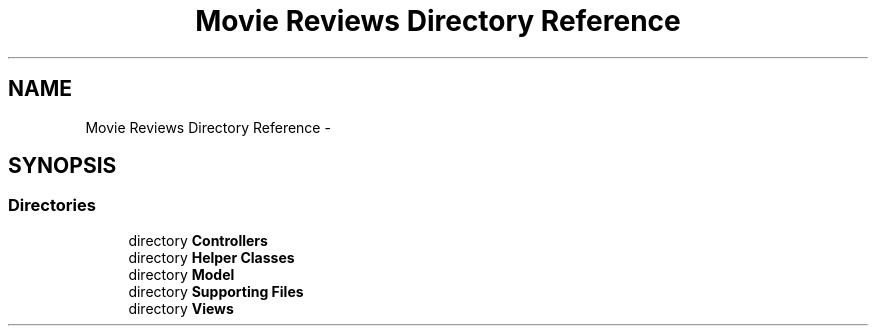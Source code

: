 .TH "Movie Reviews Directory Reference" 3 "Tue Aug 11 2015" "Movie Reviews" \" -*- nroff -*-
.ad l
.nh
.SH NAME
Movie Reviews Directory Reference \- 
.SH SYNOPSIS
.br
.PP
.SS "Directories"

.in +1c
.ti -1c
.RI "directory \fBControllers\fP"
.br
.ti -1c
.RI "directory \fBHelper Classes\fP"
.br
.ti -1c
.RI "directory \fBModel\fP"
.br
.ti -1c
.RI "directory \fBSupporting Files\fP"
.br
.ti -1c
.RI "directory \fBViews\fP"
.br
.in -1c
